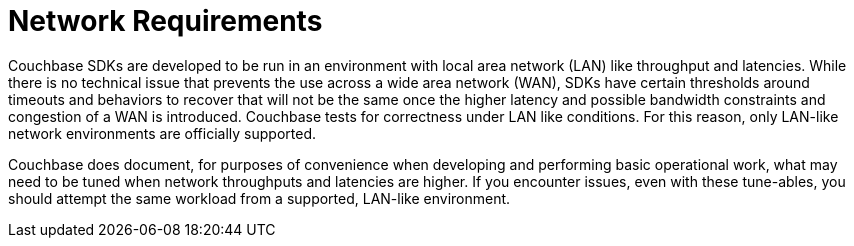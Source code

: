 = Network Requirements

Couchbase SDKs are developed to be run in an environment with local area network (LAN) like throughput and latencies.
While there is no technical issue that prevents the use across a wide area network (WAN), SDKs have certain thresholds around timeouts and behaviors to recover that will not be the same once the higher latency and possible bandwidth constraints and congestion of a WAN is introduced.
Couchbase tests for correctness under LAN like conditions.
For this reason, only LAN-like network environments are officially supported.

Couchbase does document, for purposes of convenience when developing and performing basic operational work, what may need to be tuned when network throughputs and latencies are higher.
If you encounter issues, even with these tune-ables, you should attempt the same workload from a supported, LAN-like environment.